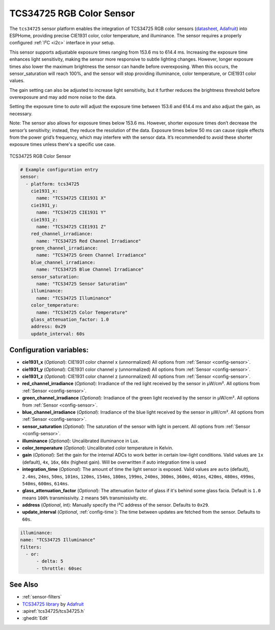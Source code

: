 TCS34725 RGB Color Sensor
=========================

.. seo::
    :description: Instructions for setting up TCS34725 RGB color sensors.
    :image: tcs34725.jpg
    :keywords: tcs34725

The ``tcs34725`` sensor platform enables the integration of TCS34725 RGB color sensors
(`datasheet <https://cdn-shop.adafruit.com/datasheets/TCS34725.pdf>`__, `Adafruit`_)
into ESPHome, providing precise CIE1931 color, color temperature, and illuminance. The
sensor requires a properly configured :ref:`I²C <i2c>` interface in your setup.

This sensor supports adjustable exposure times ranging from 153.6 ms to 614.4 ms.
Increasing the exposure time enhances light sensitivity, making the sensor more
responsive to subtle lighting changes. However, longer exposure times also lower the
maximum brightness the sensor can handle before overexposing. When this occurs, the
sensor_saturation will reach 100%, and the sensor will stop providing illuminance,
color temperature, or CIE1931 color values.

The gain setting can also be adjusted to increase light sensitivity, but it further
reduces the brightness threshold before overexposure and may add more noise to the data.

Setting the exposure time to `auto` will adjust the exposure time between 153.6 and
614.4 ms and also adjust the gain, as necessary.

Note: The sensor also allows for exposure times below 153.6 ms. However, shorter
exposure times don’t decrease the sensor’s sensitivity; instead, they reduce the
resolution of the data. Exposure times below 50 ms can cause ripple effects from the
power grid’s frequency, which may interfere with the sensor data. It’s recommended to
avoid these shorter exposure times unless there's a specific use case.


.. figure:: images/tcs34725-full.jpg
    :align: center
    :width: 50.0%

    TCS34725 RGB Color Sensor

.. _Adafruit: https://www.adafruit.com/product/1334

.. figure:: images/tcs34725-ui.png
    :align: center
    :width: 80.0%

.. code-block:: yaml

    # Example configuration entry
    sensor:
      - platform: tcs34725
        cie1931_x:
          name: "TCS34725 CIE1931 X"
        cie1931_y:
          name: "TCS34725 CIE1931 Y"
        cie1931_z:
          name: "TCS34725 CIE1931 Z"
        red_channel_irradiance:
          name: "TCS34725 Red Channel Irradiance"
        green_channel_irradiance:
          name: "TCS34725 Green Channel Irradiance"
        blue_channel_irradiance:
          name: "TCS34725 Blue Channel Irradiance"
        sensor_saturation:
          name: "TCS34725 Sensor Saturation"
        illuminance:
          name: "TCS34725 Illuminance"
        color_temperature:
          name: "TCS34725 Color Temperature"
        glass_attenuation_factor: 1.0
        address: 0x29
        update_interval: 60s

Configuration variables:
------------------------

- **cie1931_x** (*Optional*): CIE1931 color channel x (unnormalized)
  All options from :ref:`Sensor <config-sensor>`.
- **cie1931_y** (*Optional*): CIE1931 color channel y (unnormalized)
  All options from :ref:`Sensor <config-sensor>`.
- **cie1931_z** (*Optional*): CIE1931 color channel z (unnormalized)
  All options from :ref:`Sensor <config-sensor>`.
- **red_channel_irradiance** (*Optional*): Irradiance of the red light received by the sensor in µW/cm².
  All options from :ref:`Sensor <config-sensor>`.
- **green_channel_irradiance** (*Optional*): Irradiance of the green light received by the sensor in µW/cm².
  All options from :ref:`Sensor <config-sensor>`.
- **blue_channel_irradiance** (*Optional*): Irradiance of the blue light received by the sensor in µW/cm².
  All options from :ref:`Sensor <config-sensor>`.
- **sensor_saturation** (*Optional*): The saturation of the sensor with light in percent. All options from
  :ref:`Sensor <config-sensor>`.
- **illuminance** (*Optional*): Uncalibrated illuminance in Lux.
- **color_temperature** (*Optional*): Uncalibrated color temperature in Kelvin.
- **gain** (*Optional*): Set the gain for the internal ADCs to work better in certain low-light conditions. Valid
  values are ``1x`` (default), ``4x``, ``16x``, ``60x`` (highest gain). Will be overwritten if auto integration time 
  is used
- **integration_time** (*Optional*): The amount of time the light sensor is exposed. Valid values are
  ``auto`` (default), ``2.4ms``, ``24ms``, ``50ms``, ``101ms``, ``120ms``, ``154ms``, ``180ms``, ``199ms``, 
  ``240ms``, ``300ms``, ``360ms``, ``401ms``, ``420ms``, ``480ms``, ``499ms``, ``540ms``, ``600ms``, ``614ms``.
- **glass_attenuation_factor** (*Optional*): The attenuation factor of glass if it's behind some glass facia. 
  Default is ``1.0`` means ``100%`` transmissivity. ``2`` means ``50%`` transmissivity etc.
- **address** (*Optional*, int): Manually specify the I²C address of the sensor. Defaults to ``0x29``.
- **update_interval** (*Optional*, :ref:`config-time`): The time between updates are fetched from the sensor. Defaults
  to ``60s``.

.. code-block:: yaml

    illuminance:
    name: "TCS34725 Illuminance"
    filters:
      - or:
          - delta: 5
          - throttle: 60sec  

See Also
--------

- :ref:`sensor-filters`
- `TCS34725 library <https://github.com/adafruit/Adafruit_TCS34725>`__ by `Adafruit <https://www.adafruit.com/>`__
- :apiref:`tcs34725/tcs34725.h`
- :ghedit:`Edit`
